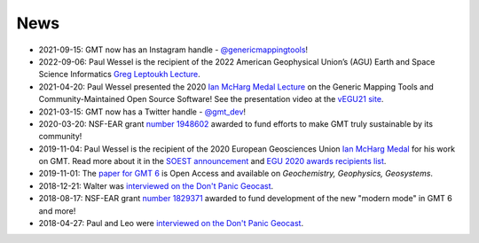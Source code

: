.. title:: News

News
====

- 2021-09-15: GMT now has an Instagram handle - `@genericmappingtools <https://www.instagram.com/genericmappingtools/>`__!
- 2022-09-06: Paul Wessel is the recipient of the 2022 American Geophysical Union’s (AGU)
  Earth and Space Science Informatics `Greg Leptoukh Lecture <https://www.soest.hawaii.edu/soestwp/announce/awards/paul-wessel-selected-for-agu-earth-space-science-informatics-greg-leptoukh-lecture/>`__.
- 2021-04-20: Paul Wessel presented the 2020 `Ian McHarg Medal Lecture <https://www.egu.eu/awards-medals/ian-mcharg/>`__ on the
  Generic Mapping Tools and Community-Maintained Open Source Software! See the presentation video at
  the `vEGU21 site <https://meetingorganizer.copernicus.org/EGU21/session/41216>`__.
- 2021-03-15: GMT now has a Twitter handle - `@gmt_dev <https://twitter.com/gmt_dev>`__!
- 2020-03-20: NSF-EAR grant `number 1948602 <https://www.nsf.gov/awardsearch/showAward?AWD_ID=1948602>`__
  awarded to fund efforts to make GMT truly sustainable by its community!
- 2019-11-04: Paul Wessel is the recipient of the 2020 European Geosciences Union `Ian McHarg Medal <https://www.egu.eu/awards-medals/ian-mcharg/>`__
  for his work on GMT. Read more about it in the `SOEST announcement <https://www.soest.hawaii.edu/soestwp/announce/news/paul-wessel-honored-for-distinguished-research/>`__
  and `EGU 2020 awards recipients list <https://www.egu.eu/news/545/egu-announces-2020-awards-and-medals/>`__.
- 2019-11-01: The `paper for GMT 6 <https://doi.org/10.1029/2019GC008515>`__ is Open Access and available on *Geochemistry, Geophysics, Geosystems*.
- 2018-12-21: Walter was `interviewed on the Don't Panic Geocast <https://www.dontpanicgeocast.com/195>`__.
- 2018-08-17: NSF-EAR grant `number 1829371 <https://www.nsf.gov/awardsearch/showAward?AWD_ID=1829371>`__
  awarded to fund development of the new "modern mode" in GMT 6 and more!
- 2018-04-27: Paul and Leo were `interviewed on the Don't Panic Geocast <https://www.dontpanicgeocast.com/166>`__.
